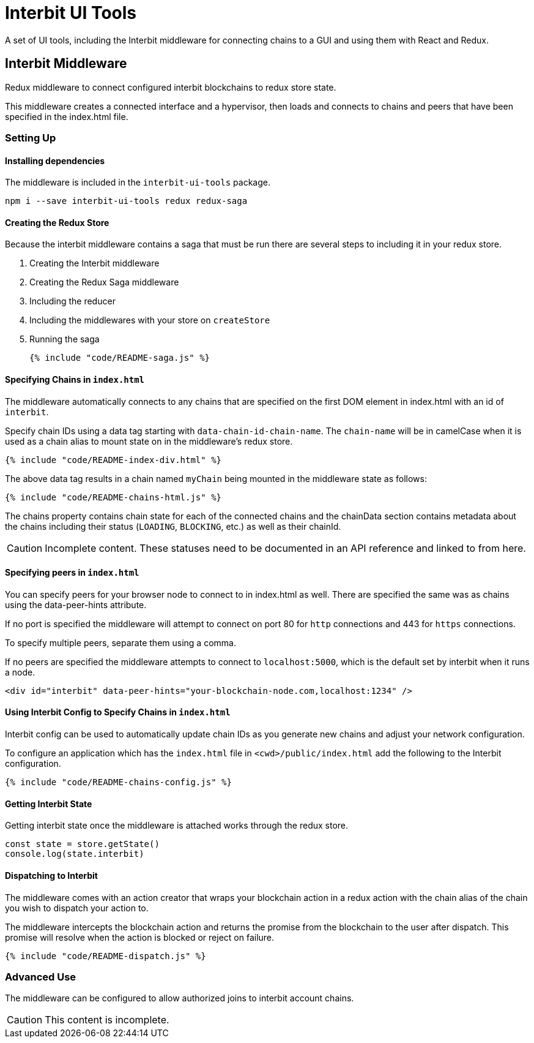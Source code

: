 = Interbit UI Tools

A set of UI tools, including the Interbit middleware for connecting
chains to a GUI and using them with React and Redux.

== Interbit Middleware

Redux middleware to connect configured interbit blockchains to redux
store state.

This middleware creates a connected interface and a hypervisor, then
loads and connects to chains and peers that have been specified in the
index.html file.


=== Setting Up

==== Installing dependencies

The middleware is included in the `interbit-ui-tools` package.

```sh
npm i --save interbit-ui-tools redux redux-saga
```

==== Creating the Redux Store

Because the interbit middleware contains a saga that must be run there
are several steps to including it in your redux store.

. Creating the Interbit middleware
. Creating the Redux Saga middleware
. Including the reducer
. Including the middlewares with your store on `createStore`
. Running the saga
+
[source,js]
----
{% include "code/README-saga.js" %}
----


==== Specifying Chains in `index.html`

The middleware automatically connects to any chains that are specified
on the first DOM element in index.html with an id of `interbit`.

Specify chain IDs using a data tag starting with
`data-chain-id-chain-name`. The `chain-name` will be in camelCase when
it is used as a chain alias to mount state on in the middleware's redux
store.

[source,html]
----
{% include "code/README-index-div.html" %}
----

The above data tag results in a chain named `myChain` being mounted in
the middleware state as follows:

[source,js]
----
{% include "code/README-chains-html.js" %}
----

The chains property contains chain state for each of the connected
chains and the chainData section contains metadata about the chains
including their status (`LOADING`, `BLOCKING`, etc.) as well as their
chainId.

[CAUTION]
=========
Incomplete content. These statuses need to be documented in an API
reference and linked to from here.
=========


==== Specifying peers in `index.html`

You can specify peers for your browser node to connect to in index.html
as well. There are specified the same was as chains using the
data-peer-hints attribute.

If no port is specified the middleware will attempt to connect on port
80 for `http` connections and 443 for `https` connections.

To specify multiple peers, separate them using a comma.

If no peers are specified the middleware attempts to connect to
`localhost:5000`, which is the default set by interbit when it runs a
node.

```html
<div id="interbit" data-peer-hints="your-blockchain-node.com,localhost:1234" />
```


==== Using Interbit Config to Specify Chains in `index.html`

Interbit config can be used to automatically update chain IDs as you
generate new chains and adjust your network configuration.

To configure an application which has the `index.html` file in
`<cwd>/public/index.html` add the following to the Interbit
configuration.

[source,js]
----
{% include "code/README-chains-config.js" %}
----


==== Getting Interbit State

Getting interbit state once the middleware is attached works through the
redux store.

```js
const state = store.getState()
console.log(state.interbit)
```

==== Dispatching to Interbit

The middleware comes with an action creator that wraps your blockchain
action in a redux action with the chain alias of the chain you wish to
dispatch your action to.

The middleware intercepts the blockchain action and returns the promise
from the blockchain to the user after dispatch. This promise will
resolve when the action is blocked or reject on failure.

[source,js]
----
{% include "code/README-dispatch.js" %}
----


=== Advanced Use

The middleware can be configured to allow authorized joins to interbit
account chains.

CAUTION: This content is incomplete.

